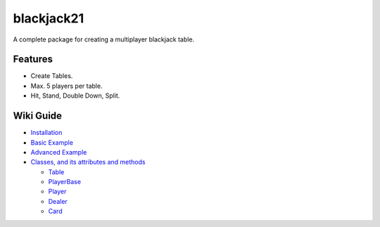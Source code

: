 blackjack21
===========

A complete package for creating a multiplayer blackjack table.

Features
---------

-  Create Tables.
-  Max. 5 players per table.
-  Hit, Stand, Double Down, Split.

Wiki Guide
----------

-  `Installation <https://github.com/rahul-nanwani/blackjack21/wiki/Installation>`__
-  `Basic
   Example <https://github.com/rahul-nanwani/blackjack21/wiki/Basic-Example>`__
-  `Advanced
   Example <https://github.com/rahul-nanwani/blackjack21/wiki/Advanced-Example>`__
-  `Classes, and its attributes and
   methods <https://github.com/rahul-nanwani/blackjack21/wiki/Classes>`__

   -  `Table <https://github.com/rahul-nanwani/blackjack21/wiki/Classes#table>`__
   -  `PlayerBase <https://github.com/rahul-nanwani/blackjack21/wiki/Classes#playerbase>`__
   -  `Player <https://github.com/rahul-nanwani/blackjack21/wiki/Classes#player>`__
   -  `Dealer <https://github.com/rahul-nanwani/blackjack21/wiki/Classes#dealer>`__
   -  `Card <https://github.com/rahul-nanwani/blackjack21/wiki/Classes#card>`__
